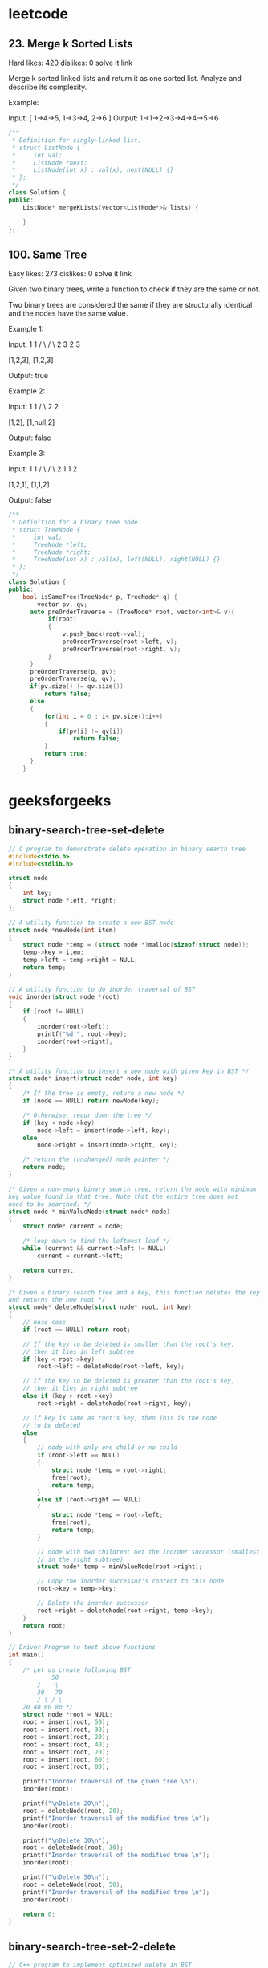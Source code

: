 * leetcode
** 23. Merge k Sorted Lists
Hard    likes: 420    dislikes: 0    solve it    link

Merge k sorted linked lists and return it as one sorted list. Analyze and describe its complexity.

Example:


Input:
[
  1->4->5,
  1->3->4,
  2->6
]
Output: 1->1->2->3->4->4->5->6
#+BEGIN_SRC cpp
/**
 ,* Definition for singly-linked list.
 ,* struct ListNode {
 ,*     int val;
 ,*     ListNode *next;
 ,*     ListNode(int x) : val(x), next(NULL) {}
 ,* };
 ,*/
class Solution {
public:
    ListNode* mergeKLists(vector<ListNode*>& lists) {

    }
};
#+END_SRC
** 100. Same Tree

Easy    likes: 273    dislikes: 0    solve it    link

Given two binary trees, write a function to check if they are the same or not.

Two binary trees are considered the same if they are structurally identical and the nodes have the same value.

Example 1:


Input:     1         1
          / \       / \
         2   3     2   3

        [1,2,3],   [1,2,3]

Output: true

Example 2:


Input:     1         1
          /           \
         2             2

        [1,2],     [1,null,2]

Output: false

Example 3:


Input:     1         1
          / \       / \
         2   1     1   2

        [1,2,1],   [1,1,2]

Output: false
#+BEGIN_SRC cpp
/**
 ,* Definition for a binary tree node.
 ,* struct TreeNode {
 ,*     int val;
 ,*     TreeNode *left;
 ,*     TreeNode *right;
 ,*     TreeNode(int x) : val(x), left(NULL), right(NULL) {}
 ,* };
 ,*/
class Solution {
public:
    bool isSameTree(TreeNode* p, TreeNode* q) {
        vector pv, qv;
      auto preOrderTraverse = (TreeNode* root, vector<int>& v){
           if(root)
           {
               v.push_back(root->val);
               preOrderTraverse(root->left, v);
               preOrderTraverse(root->right, v);
           }
      }
      preOrderTraverse(p, pv);
      preOrderTraverse(q, qv);
      if(pv.size() != qv.size())
          return false;
      else
      {
          for(int i = 0 ; i< pv.size();i++)
          {
              if(pv[i] != qv[i])
                  return false;
          }
          return true;
      }
    }

#+END_SRC
* geeksforgeeks
** binary-search-tree-set-delete
#+BEGIN_SRC cpp
// C program to demonstrate delete operation in binary search tree
#include<stdio.h>
#include<stdlib.h>

struct node
{
	int key;
	struct node *left, *right;
};

// A utility function to create a new BST node
struct node *newNode(int item)
{
	struct node *temp = (struct node *)malloc(sizeof(struct node));
	temp->key = item;
	temp->left = temp->right = NULL;
	return temp;
}

// A utility function to do inorder traversal of BST
void inorder(struct node *root)
{
	if (root != NULL)
	{
		inorder(root->left);
		printf("%d ", root->key);
		inorder(root->right);
	}
}

/* A utility function to insert a new node with given key in BST */
struct node* insert(struct node* node, int key)
{
	/* If the tree is empty, return a new node */
	if (node == NULL) return newNode(key);

	/* Otherwise, recur down the tree */
	if (key < node->key)
		node->left = insert(node->left, key);
	else
		node->right = insert(node->right, key);

	/* return the (unchanged) node pointer */
	return node;
}

/* Given a non-empty binary search tree, return the node with minimum
key value found in that tree. Note that the entire tree does not
need to be searched. */
struct node * minValueNode(struct node* node)
{
	struct node* current = node;

	/* loop down to find the leftmost leaf */
	while (current && current->left != NULL)
		current = current->left;

	return current;
}

/* Given a binary search tree and a key, this function deletes the key
and returns the new root */
struct node* deleteNode(struct node* root, int key)
{
	// base case
	if (root == NULL) return root;

	// If the key to be deleted is smaller than the root's key,
	// then it lies in left subtree
	if (key < root->key)
		root->left = deleteNode(root->left, key);

	// If the key to be deleted is greater than the root's key,
	// then it lies in right subtree
	else if (key > root->key)
		root->right = deleteNode(root->right, key);

	// if key is same as root's key, then This is the node
	// to be deleted
	else
	{
		// node with only one child or no child
		if (root->left == NULL)
		{
			struct node *temp = root->right;
			free(root);
			return temp;
		}
		else if (root->right == NULL)
		{
			struct node *temp = root->left;
			free(root);
			return temp;
		}

		// node with two children: Get the inorder successor (smallest
		// in the right subtree)
		struct node* temp = minValueNode(root->right);

		// Copy the inorder successor's content to this node
		root->key = temp->key;

		// Delete the inorder successor
		root->right = deleteNode(root->right, temp->key);
	}
	return root;
}

// Driver Program to test above functions
int main()
{
	/* Let us create following BST
			50
		/	 \
		30	 70
		/ \ / \
	20 40 60 80 */
	struct node *root = NULL;
	root = insert(root, 50);
	root = insert(root, 30);
	root = insert(root, 20);
	root = insert(root, 40);
	root = insert(root, 70);
	root = insert(root, 60);
	root = insert(root, 80);

	printf("Inorder traversal of the given tree \n");
	inorder(root);

	printf("\nDelete 20\n");
	root = deleteNode(root, 20);
	printf("Inorder traversal of the modified tree \n");
	inorder(root);

	printf("\nDelete 30\n");
	root = deleteNode(root, 30);
	printf("Inorder traversal of the modified tree \n");
	inorder(root);

	printf("\nDelete 50\n");
	root = deleteNode(root, 50);
	printf("Inorder traversal of the modified tree \n");
	inorder(root);

	return 0;
}

#+END_SRC

#+RESULTS:
| Inorder | traversal | of | the | given    | tree |    |
| 20      |        30 | 40 |  50 | 60       | 70   | 80 |
| Delete  |        20 |    |     |          |      |    |
| Inorder | traversal | of | the | modified | tree |    |
| 30      |        40 | 50 |  60 | 70       | 80   |    |
| Delete  |        30 |    |     |          |      |    |
| Inorder | traversal | of | the | modified | tree |    |
| 40      |        50 | 60 |  70 | 80       |      |    |
| Delete  |        50 |    |     |          |      |    |
| Inorder | traversal | of | the | modified | tree |    |
| 40      |        60 | 70 |  80 |          |      |    |

** binary-search-tree-set-2-delete
#+BEGIN_SRC cpp
// C++ program to implement optimized delete in BST.
#include <bits/stdc++.h>
using namespace std;

struct Node {
	int key;
	struct Node *left, *right;
};

// A utility function to create a new BST node
Node* newNode(int item)
{
	Node* temp = new Node;
	temp->key = item;
	temp->left = temp->right = NULL;
	return temp;
}

// A utility function to do inorder traversal of BST
void inorder(Node* root)
{
	if (root != NULL) {
		inorder(root->left);
		printf("%d ", root->key);
		inorder(root->right);
	}
}

/* A utility function to insert a new node with given key in BST */
Node* insert(Node* node, int key)
{
	/* If the tree is empty, return a new node */
	if (node == NULL)
		return newNode(key);

	/* Otherwise, recur down the tree */
	if (key < node->key)
		node->left = insert(node->left, key);
	else
		node->right = insert(node->right, key);

	/* return the (unchanged) node pointer */
	return node;
}

/* Given a binary search tree and a key, this function deletes the key
and returns the new root */
Node* deleteNode(Node* root, int k)
{
	// Base case
	if (root == NULL)
		return root;

	// Recursive calls for ancestors of
	// node to be deleted
	if (root->key > k) {
		root->left = deleteNode(root->left, k);
		return root;
	}
	else if (root->key < k) {
		root->right = deleteNode(root->right, k);
		return root;
	}

	// We reach here when root is the node
	// to be deleted.

	// If one of the children is empty
	if (root->left == NULL) {
		Node* temp = root->right;
		delete root;
		return temp;
	}
	else if (root->right == NULL) {
		Node* temp = root->left;
		delete root;
		return temp;
	}

	// If both children exist
	else {

		Node* succParent = root->right;

		// Find successor
		Node *succ = root->right;
		while (succ->left != NULL) {
			succParent = succ;
			succ = succ->left;
		}

		// Delete successor. Since successor
		// is always left child of its parent
		// we can safely make successor's right
		// right child as left of its parent.
		succParent->left = succ->right;

		// Copy Successor Data to root
		root->key = succ->key;

		// Delete Successor and return root
		delete succ;
		return root;
	}
}

// Driver Program to test above functions
int main()
{
	/* Let us create following BST
			50
		/	 \
		30	 70
		/ \ / \
	20 40 60 80 */
	Node* root = NULL;
	root = insert(root, 50);
	root = insert(root, 30);
	root = insert(root, 20);
	root = insert(root, 40);
	root = insert(root, 70);
	root = insert(root, 60);
	root = insert(root, 80);

	printf("Inorder traversal of the given tree \n");
	inorder(root);

	printf("\nDelete 20\n");
	root = deleteNode(root, 20);
	printf("Inorder traversal of the modified tree \n");
	inorder(root);

	printf("\nDelete 30\n");
	root = deleteNode(root, 30);
	printf("Inorder traversal of the modified tree \n");
	inorder(root);

	printf("\nDelete 50\n");
	root = deleteNode(root, 50);
	printf("Inorder traversal of the modified tree \n");
	inorder(root);

	return 0;
}

#+END_SRC

#+RESULTS:
| Inorder | traversal | of | the | given    | tree |    |
| 20      |        30 | 40 |  50 | 60       | 70   | 80 |
| Delete  |        20 |    |     |          |      |    |
| Inorder | traversal | of | the | modified | tree |    |
| 30      |        40 | 50 |  60 | 70       | 80   |    |
| Delete  |        30 |    |     |          |      |    |
| Inorder | traversal | of | the | modified | tree |    |
| 40      |        50 | 60 |  70 | 80       |      |    |
| Delete  |        50 |    |     |          |      |    |
| Inorder | traversal | of | the | modified | tree |    |
| 40      |        60 | 70 |  80 |          |      |    |
** sort
*** quick sort
#+BEGIN_SRC cpp
/* C++ implementation of QuickSort */
#include <bits/stdc++.h>
using namespace std;

// A utility function to swap two elements
void swap(int* a, int* b)
{
	int t = *a;
	*a = *b;
	*b = t;
}

/* This function takes last element as pivot, places
the pivot element at its correct position in sorted
array, and places all smaller (smaller than pivot)
to left of pivot and all greater elements to right
of pivot */
int partition (int arr[], int low, int high)
{
	int pivot = arr[high]; // pivot
	int i = (low - 1); // Index of smaller element

	for (int j = low; j <= high - 1; j++)
	{
		// If current element is smaller than the pivot
		if (arr[j] < pivot)
		{
			i++; // increment index of smaller element
			swap(&arr[i], &arr[j]);
		}
	}
	swap(&arr[i + 1], &arr[high]);
	return (i + 1);
}

/* The main function that implements QuickSort
arr[] --> Array to be sorted,
low --> Starting index,
high --> Ending index */
void quickSort(int arr[], int low, int high)
{
	if (low < high)
	{
		/* pi is partitioning index, arr[p] is now
		at right place */
		int pi = partition(arr, low, high);

		// Separately sort elements before
		// partition and after partition
		quickSort(arr, low, pi - 1);
		quickSort(arr, pi + 1, high);
	}
}

/* Function to print an array */
void printArray(int arr[], int size)
{
	int i;
	for (i = 0; i < size; i++)
		cout << arr[i] << " ";
	cout << endl;
}

// Driver Code
int main()
{
	int arr[] = {10, 7, 8, 9, 1, 5};
	int n = sizeof(arr) / sizeof(arr[0]);
	quickSort(arr, 0, n - 1);
	cout << "Sorted array: \n";
	printArray(arr, n);
	return 0;
}

// This code is contributed by rathbhupendra

#+END_SRC

#+RESULTS:
| Sorted | array: |   |   |   |    |
|      1 |      5 | 7 | 8 | 9 | 10 |
*** heap sort
Heap sort is a comparison based sorting technique based on Binary Heap data structure. It is similar to selection sort where we first find the maximum element and place the maximum element at the end. We repeat the same process for remaining element.

What is Binary Heap?
Let us first define a Complete Binary Tree. A complete binary tree is a binary tree in which every level, except possibly the last, is completely filled, and all nodes are as far left as possible (Source Wikipedia)

A Binary Heap is a Complete Binary Tree where items are stored in a special order such that value in a parent node is greater(or smaller) than the values in its two children nodes. The former is called as max heap and the latter is called min heap. The heap can be represented by binary tree or array.



Why array based representation for Binary Heap?
Since a Binary Heap is a Complete Binary Tree, it can be easily represented as array and array based representation is space efficient. If the parent node is stored at index I, the left child can be calculated by 2 * I + 1 and right child by 2 * I + 2 (assuming the indexing starts at 0).

Heap Sort Algorithm for sorting in increasing order:
1. Build a max heap from the input data.
2. At this point, the largest item is stored at the root of the heap. Replace it with the last item of the heap followed by reducing the size of heap by 1. Finally, heapify the root of tree.
3. Repeat above steps while size of heap is greater than 1.

How to build the heap?
Heapify procedure can be applied to a node only if its children nodes are heapified. So the heapification must be performed in the bottom up order.

Lets understand with the help of an example:
#+BEGIN_EXAMPLE
Input data: 4, 10, 3, 5, 1
         4(0)
        /   \
     10(1)   3(2)
    /   \
 5(3)    1(4)

The numbers in bracket represent the indices in the array
representation of data.

Applying heapify procedure to index 1:
         4(0)
        /   \
    10(1)    3(2)
    /   \
5(3)    1(4)

Applying heapify procedure to index 0:
        10(0)
        /  \
     5(1)  3(2)
    /   \
 4(3)    1(4)
The heapify procedure calls itself recursively to build heap
 in top down manner.
#+END_EXAMPLE
#+BEGIN_SRC cpp
// C++ program for implementation of Heap Sort
#include <iostream>

using namespace std;

// To heapify a subtree rooted with node i which is
// an index in arr[]. n is size of heap
void heapify(int arr[], int n, int i)
{
    int largest = i; // Initialize largest as root
    int l = 2*i + 1; // left = 2*i + 1
    int r = 2*i + 2; // right = 2*i + 2

    // If left child is larger than root
    if (l < n && arr[l] > arr[largest])
        largest = l;

    // If right child is larger than largest so far
    if (r < n && arr[r] > arr[largest])
        largest = r;

    // If largest is not root
    if (largest != i)
    {
        swap(arr[i], arr[largest]);

        // Recursively heapify the affected sub-tree
        heapify(arr, n, largest);
    }
}

// main function to do heap sort
void heapSort(int arr[], int n)
{
    // Build heap (rearrange array)
    for (int i = n / 2 - 1; i >= 0; i--)
        heapify(arr, n, i);

    // One by one extract an element from heap
    for (int i=n-1; i>=0; i--)
    {
        // Move current root to end
        swap(arr[0], arr[i]);

        // call max heapify on the reduced heap
        heapify(arr, i, 0);
    }
}

/* A utility function to print array of size n */
void printArray(int arr[], int n)
{
    for (int i=0; i<n; ++i)
        cout << arr[i] << " ";
    cout << "\n";
}

// Driver program
int main()
{
    int arr[] = {12, 11, 13, 5, 6, 7};
    int n = sizeof(arr)/sizeof(arr[0]);

    heapSort(arr, n);

    cout << "Sorted array is \n";
    printArray(arr, n);
}
#+END_SRC

#+RESULTS:
| Sorted | array | is |    |    |    |
|      5 |     6 |  7 | 11 | 12 | 13 |
Notes:
Heap sort is an in-place algorithm.
Its typical implementation is not stable, but can be made stable (See this)

Time Complexity: Time complexity of heapify is O(Logn). Time complexity of createAndBuildHeap() is O(n) and overall time complexity of Heap Sort is O(nLogn).

**** Applications of HeapSort
***** 1. Sort a nearly sorted (or K sorted) array
   Given an array of n elements, where each element is at most k away from its target position, devise an algorithm that sorts in O(n log k) time. For example, let us consider k is 2, an element at index 7 in the sorted array, can be at indexes 5, 6, 7, 8, 9 in the given array.
   #+BEGIN_EXAMPLE
Input : arr[] = {6, 5, 3, 2, 8, 10, 9}
            k = 3
Output : arr[] = {2, 3, 5, 6, 8, 9, 10}

Input : arr[] = {10, 9, 8, 7, 4, 70, 60, 50}
         k = 4
Output : arr[] = {4, 7, 8, 9, 10, 50, 60, 70}
   #+END_EXAMPLE
We can sort such arrays more efficiently with the help of Heap data structure. Following is the detailed process that uses Heap.
1) Create a Min Heap of size k+1 with first k+1 elements. This will take O(k) time (See this GFact)
2) One by one remove min element from heap, put it in result array, and add a new element to heap from remaining elements.

Removing an element and adding a new element to min heap will take Logk time. So overall complexity will be O(k) + O((n-k)*logK)
#+BEGIN_SRC cpp
// A STL based C++ program to sort a nearly sorted array.
#include <bits/stdc++.h>
using namespace std;

// Given an array of size n, where every element
// is k away from its target position, sorts the
// array in O(nLogk) time.
int sortK(int arr[], int n, int k)
{
	// Insert first k+1 items in a priority queue (or min heap)
	//(A O(k) operation). We assume, k < n.
	priority_queue<int, vector<int>, greater<int> > pq(arr, arr + k + 1);

	// i is index for remaining elements in arr[] and index
	// is target index of for current minimum element in
	// Min Heapm 'hp'.
	int index = 0;
	for (int i = k + 1; i < n; i++) {
		arr[index++] = pq.top();
		pq.pop();
		pq.push(arr[i]);
	}

	while (pq.empty() == false) {
		arr[index++] = pq.top();
		pq.pop();
	}
}

// A utility function to print array elements
void printArray(int arr[], int size)
{
	for (int i = 0; i < size; i++)
		cout << arr[i] << " ";
	cout << endl;
}

// Driver program to test above functions
int main()
{
	int k = 3;
	int arr[] = { 2, 6, 3, 12, 56, 8 };
	int n = sizeof(arr) / sizeof(arr[0]);
	sortK(arr, n, k);

	cout << "Following is sorted array" << endl;
	printArray(arr, n);

	return 0;
}
#+END_SRC

#+RESULTS:
| Following | is | sorted | array |    |    |
|         2 |  3 |      6 |     8 | 12 | 56 |

The Min Heap based method takes O(nLogk) time and uses O(k) auxiliary space.

We can also use a Balanced Binary Search Tree instead of Heap to store K+1 elements. The insert and delete operations on Balanced BST also take O(Logk) time. So Balanced BST based method will also take O(nLogk) time, but the Heap bassed method seems to be more efficient as the minimum element will always be at root. Also, Heap doesn’t need extra space for left and right pointers.

Please write comments if you find any of the above codes/algorithms incorrect, or find other ways to solve the same problem.

***** 2. k largest(or smallest) elements in an array
Question: Write an efficient program for printing k largest elements in an array. Elements in array can be in any order.
For example, if given array is [1, 23, 12, 9, 30, 2, 50] and you are asked for the largest 3 elements i.e., k = 3 then your program should print 50, 30 and 23.

(Use Min Heap)
This method is mainly an optimization of method 1. Instead of using temp[] array, use Min Heap.

1) Build a Min Heap MH of the first k elements (arr[0] to arr[k-1]) of the given array. O(k)

2) For each element, after the kth element (arr[k] to arr[n-1]), compare it with root of MH.
……a) If the element is greater than the root then make it root and call heapify for MH
……b) Else ignore it.
// The step 2 is O((n-k)*logk)

3) Finally, MH has k largest elements and root of the MH is the kth largest element.

Time Complexity: O(k + (n-k)Logk) without sorted output. If sorted output is needed then O(k + (n-k)Logk + kLogk)

All of the above methods can also be used to find the kth largest (or smallest) element.
#+BEGIN_SRC cpp
#include <iostream>
using namespace std;

// Swap function to interchange
// the value of variables x and y
int swap(int& x, int& y)
{
	int temp = x;
	x = y;
	y = temp;
}

// Min Heap Class
// arr holds reference to an integer
// array size indicate the number of
// elements in Min Heap
class MinHeap {

	int size;
	int* arr;

public:
	// Constructor to initialize the size and arr
	MinHeap(int size, int input[]);

	// Min Heapify function, that assumes that
	// 2*i+1 and 2*i+2 are min heap and fix the
	// heap property for i.
	void heapify(int i);

	// Build the min heap, by calling heapify
	// for all non-leaf nodes.
	void buildHeap();
};

// Constructor to initialize data
// members and creating mean heap
MinHeap::MinHeap(int size, int input[])
{
	// Initializing arr and size

	this->size = size;
	this->arr = input;

	// Building the Min Heap
	buildHeap();
}

// Min Heapify function, that assumes
// 2*i+1 and 2*i+2 are min heap and
// fix min heap property for i

void MinHeap::heapify(int i)
{
	// If Leaf Node, Simply return
	if (i >= size / 2)
		return;

	// variable to store the smallest element
	// index out of i, 2*i+1 and 2*i+2
	int smallest;

	// Index of left node
	int left = 2 * i + 1;

	// Index of right node
	int right = 2 * i + 2;

	// Select minimum from left node and
	// current node i, and store the minimum
	// index in smallest variable
	smallest = arr[left] < arr[i] ? left : i;

	// If right child exist, compare and
	// update the smallest variable
	if (right < size)
		smallest = arr[right] < arr[smallest]
							? right : smallest;

	// If Node i violates the min heap
	// property, swap current node i with
	// smallest to fix the min-heap property
	// and recursively call heapify for node smallest.
	if (smallest != i) {
		swap(arr[i], arr[smallest]);
		heapify(smallest);
	}
}

// Build Min Heap
void MinHeap::buildHeap()
{
	// Calling Heapify for all non leaf nodes
	for (int i = size / 2 - 1; i >= 0; i--) {
		heapify(i);
	}
}

void FirstKelements(int arr[],int size,int k){
	// Creating Min Heap for given
	// array with only k elements
	MinHeap* m = new MinHeap(k, arr);

	// Loop For each element in array
	// after the kth element
	for (int i = k; i < size; i++) {

		// if current element is smaller
		// than minimum element, do nothing
		// and continue to next element
		if (arr[0] > arr[i])
			continue;

		// Otherwise Change minimum element to
		// current element, and call heapify to
		// restore the heap property
		else {
			arr[0] = arr[i];
			m->heapify(0);
		}
	}
	// Now min heap contains k maximum
	// elements, Iterate and print
	for (int i = 0; i < k; i++) {
		cout << arr[i] << " ";
	}
}
// Driver Program
int main()
{

	int arr[] = { 11, 3, 2, 1, 15, 5, 4,
						45, 88, 96, 50, 45 };

	int size = sizeof(arr) / sizeof(arr[0]);

	// Size of Min Heap
	int k = 3;

	FirstKelements(arr,size,k);

	return 0;
}
// This code is contributed by Ankur Goel

#+END_SRC

#+RESULTS:
: 50 88 96
*** shell sort
ShellSort is mainly a variation of Insertion Sort. In insertion sort, we move elements only one position ahead. When an element has to be moved far ahead, many movements are involved. The idea of shellSort is to allow exchange of far items. In shellSort, we make the array h-sorted for a large value of h. We keep reducing the value of h until it becomes 1. An array is said to be h-sorted if all sublists of every h’th element is sorted.

Following is the implementation of ShellSort.
#+BEGIN_SRC cpp
// C++ implementation of Shell Sort
#include <iostream>
using namespace std;

/* function to sort arr using shellSort */
int shellSort(int arr[], int n)
{
	// Start with a big gap, then reduce the gap
	for (int gap = n/2; gap > 0; gap /= 2)
	{
		// Do a gapped insertion sort for this gap size.
		// The first gap elements a[0..gap-1] are already in gapped order
		// keep adding one more element until the entire array is
		// gap sorted
		for (int i = gap; i < n; i += 1)
		{
			// add a[i] to the elements that have been gap sorted
			// save a[i] in temp and make a hole at position i
			int temp = arr[i];

			// shift earlier gap-sorted elements up until the correct
			// location for a[i] is found
			int j;
			for (j = i; j >= gap && arr[j - gap] > temp; j -= gap)
				arr[j] = arr[j - gap];

			// put temp (the original a[i]) in its correct location
			arr[j] = temp;
		}
	}
	return 0;
}

void printArray(int arr[], int n)
{
	for (int i=0; i<n; i++)
		cout << arr[i] << " ";
}

int main()
{
	int arr[] = {12, 34, 54, 2, 3}, i;
	int n = sizeof(arr)/sizeof(arr[0]);

	cout << "Array before sorting: \n";
	printArray(arr, n);

	shellSort(arr, n);

	cout << "\nArray after sorting: \n";
	printArray(arr, n);

	return 0;
}

#+END_SRC

#+RESULTS:
| Array | before | sorting: |    |    |
|    12 |     34 |       54 |  2 |  3 |
| Array |  after | sorting: |    |    |
|     2 |      3 |       12 | 34 | 54 |
Time Complexity: Time complexity of above implementation of shellsort is O(n2). In the above implementation gap is reduce by half in every iteration. There are many other ways to reduce gap which lead to better time complexity. See this for more details.
*** insertion sort
Insertion sort is a simple sorting algorithm that works the way we sort playing cards in our hands.

Algorithm
// Sort an arr[] of size n
insertionSort(arr, n)
Loop from i = 1 to n-1.
……a) Pick element arr[i] and insert it into sorted sequence arr[0…i-1]
#+BEGIN_EXAMPLE
12, 11, 13, 5, 6

Let us loop for i = 1 (second element of the array) to 4 (last element of the array)

i = 1. Since 11 is smaller than 12, move 12 and insert 11 before 12
11, 12, 13, 5, 6

i = 2. 13 will remain at its position as all elements in A[0..I-1] are smaller than 13
11, 12, 13, 5, 6

i = 3. 5 will move to the beginning and all other elements from 11 to 13 will move one position ahead of their current position.
5, 11, 12, 13, 6

i = 4. 6 will move to position after 5, and elements from 11 to 13 will move one position ahead of their current position.
5, 6, 11, 12, 13

#+END_EXAMPLE
#+BEGIN_SRC cpp
// C++ program for insertion sort
#include <bits/stdc++.h>
using namespace std;

/* Function to sort an array using insertion sort*/
void insertionSort(int arr[], int n)
{
    int i, key, j;
    for (i = 1; i < n; i++)
    {
        key = arr[i];
        j = i - 1;

        /* Move elements of arr[0..i-1], that are
        greater than key, to one position ahead
        of their current position */
        while (j >= 0 && arr[j] > key)
        {
            arr[j + 1] = arr[j];
            j = j - 1;
        }
        arr[j + 1] = key;
    }
}

// A utility function to print an array of size n
void printArray(int arr[], int n)
{
    int i;
    for (i = 0; i < n; i++)
        cout << arr[i] << " ";
    cout << endl;
}

/* Driver code */
int main()
{
    int arr[] = { 12, 11, 13, 5, 6 };
    int n = sizeof(arr) / sizeof(arr[0]);

    insertionSort(arr, n);
    printArray(arr, n);

    return 0;
}

// This is code is contributed by rathbhupendra
#+END_SRC

#+RESULTS:
: 5 6 11 12 13

Time Complexity: O(n*2)

Auxiliary Space: O(1)

Boundary Cases: Insertion sort takes maximum time to sort if elements are sorted in reverse order. And it takes minimum time (Order of n) when elements are already sorted.

Algorithmic Paradigm: Incremental Approach

Sorting In Place: Yes

Stable: Yes

Online: Yes

Uses: Insertion sort is used when number of elements is small. It can also be useful when input array is almost sorted, only few elements are misplaced in complete big array.

What is Binary Insertion Sort?
We can use binary search to reduce the number of comparisons in normal insertion sort. Binary Insertion Sort uses binary search to find the proper location to insert the selected item at each iteration. In normal insertion, sorting takes O(i) (at ith iteration) in worst case. We can reduce it to O(logi) by using binary search. The algorithm, as a whole, still has a running worst case running time of O(n2) because of the series of swaps required for each insertion. Refer this for implementation.

**** How to implement Insertion Sort for Linked List?
Below is simple insertion sort algorithm for linked list.
1) Create an empty sorted (or result) list
2) Traverse the given list, do following for every node.
......a) Insert current node in sorted way in sorted or result list.
3) Change head of given linked list to head of sorted (or result) list.
#+BEGIN_SRC cpp
/* C program for insertion sort on a linked list */
#include<stdio.h>
#include<stdlib.h>

/* Link list node */
struct Node
{
	int data;
	struct Node* next;
};

// Function to insert a given node in a sorted linked list
void sortedInsert(struct Node**, struct Node*);

// function to sort a singly linked list using insertion sort
void insertionSort(struct Node **head_ref)
{
	// Initialize sorted linked list
	struct Node *sorted = NULL;

	// Traverse the given linked list and insert every
	// node to sorted
	struct Node *current = *head_ref;
	while (current != NULL)
	{
		// Store next for next iteration
		struct Node *next = current->next;

		// insert current in sorted linked list
		sortedInsert(&sorted, current);

		// Update current
		current = next;
	}

	// Update head_ref to point to sorted linked list
	*head_ref = sorted;
}

/* function to insert a new_node in a list. Note that this
function expects a pointer to head_ref as this can modify the
head of the input linked list (similar to push())*/
void sortedInsert(struct Node** head_ref, struct Node* new_node)
{
	struct Node* current;
	/* Special case for the head end */
	if (*head_ref == NULL || (*head_ref)->data >= new_node->data)
	{
		new_node->next = *head_ref;
		*head_ref = new_node;
	}
	else
	{
		/* Locate the node before the point of insertion */
		current = *head_ref;
		while (current->next!=NULL &&
			current->next->data < new_node->data)
		{
			current = current->next;
		}
		new_node->next = current->next;
		current->next = new_node;
	}
}

/* BELOW FUNCTIONS ARE JUST UTILITY TO TEST sortedInsert */

/* Function to print linked list */
void printList(struct Node *head)
{
	struct Node *temp = head;
	while(temp != NULL)
	{
		printf("%d ", temp->data);
		temp = temp->next;
	}
}

/* A utility function to insert a node at the beginning of linked list */
void push(struct Node** head_ref, int new_data)
{
	/* allocate node */
	struct Node* new_node = new Node;

	/* put in the data */
	new_node->data = new_data;

	/* link the old list off the new node */
	new_node->next = (*head_ref);

	/* move the head to point to the new node */
	(*head_ref) = new_node;
}


// Driver program to test above functions
int main()
{
	struct Node *a = NULL;
	push(&a, 5);
	push(&a, 20);
	push(&a, 4);
	push(&a, 3);
	push(&a, 30);

	printf("Linked List before sorting \n");
	printList(a);

	insertionSort(&a);

	printf("\nLinked List after sorting \n");
	printList(a);

	return 0;
}

#+END_SRC

#+RESULTS:
| Linked | List | before | sorting |    |
|     30 |    3 |      4 |      20 |  5 |
| Linked | List |  after | sorting |    |
|      3 |    4 |      5 |      20 | 30 |
